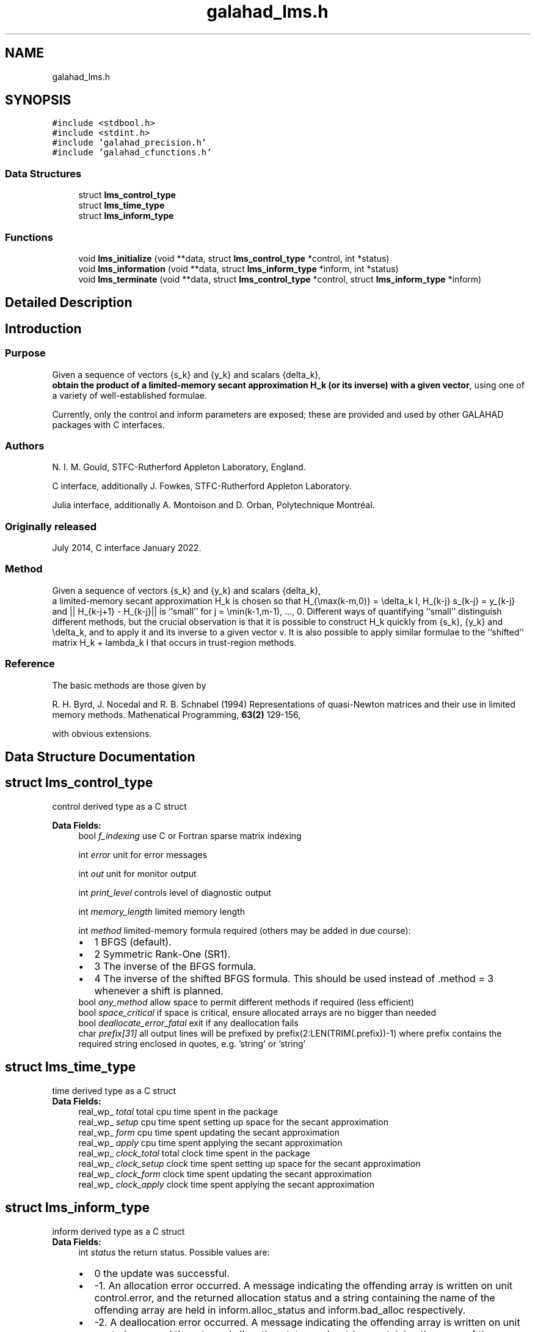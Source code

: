 .TH "galahad_lms.h" 3 "Thu Jun 22 2023" "C interfaces to GALAHAD LMS" \" -*- nroff -*-
.ad l
.nh
.SH NAME
galahad_lms.h
.SH SYNOPSIS
.br
.PP
\fC#include <stdbool\&.h>\fP
.br
\fC#include <stdint\&.h>\fP
.br
\fC#include 'galahad_precision\&.h'\fP
.br
\fC#include 'galahad_cfunctions\&.h'\fP
.br

.SS "Data Structures"

.in +1c
.ti -1c
.RI "struct \fBlms_control_type\fP"
.br
.ti -1c
.RI "struct \fBlms_time_type\fP"
.br
.ti -1c
.RI "struct \fBlms_inform_type\fP"
.br
.in -1c
.SS "Functions"

.in +1c
.ti -1c
.RI "void \fBlms_initialize\fP (void **data, struct \fBlms_control_type\fP *control, int *status)"
.br
.ti -1c
.RI "void \fBlms_information\fP (void **data, struct \fBlms_inform_type\fP *inform, int *status)"
.br
.ti -1c
.RI "void \fBlms_terminate\fP (void **data, struct \fBlms_control_type\fP *control, struct \fBlms_inform_type\fP *inform)"
.br
.in -1c
.SH "Detailed Description"
.PP 

.SH "Introduction"
.PP
.SS "Purpose"
Given a sequence of vectors    
{s_k} and {y_k} and scalars {delta_k},
 \fBobtain the product of a limited-memory secant approximation H_k (or its inverse) with a given vector\fP, using one of a variety of well-established formulae\&.
.PP
Currently, only the control and inform parameters are exposed; these are provided and used by other GALAHAD packages with C interfaces\&.
.SS "Authors"
N\&. I\&. M\&. Gould, STFC-Rutherford Appleton Laboratory, England\&.
.PP
C interface, additionally J\&. Fowkes, STFC-Rutherford Appleton Laboratory\&.
.PP
Julia interface, additionally A\&. Montoison and D\&. Orban, Polytechnique Montréal\&.
.SS "Originally released"
July 2014, C interface January 2022\&.
.SS "Method"
Given a sequence of vectors    
{s_k} and {y_k} and scalars {delta_k},
 a limited-memory secant approximation H_k is chosen so that H_{\\max(k-m,0)} = \\delta_k I, H_{k-j} s_{k-j} = y_{k-j} and || H_{k-j+1} - H_{k-j}|| is ``small'' for j = \\min(k-1,m-1), \&.\&.\&., 0\&. Different ways of quantifying ``small'' distinguish different methods, but the crucial observation is that it is possible to construct H_k quickly from {s_k}, {y_k} and \\delta_k, and to apply it and its inverse to a given vector v\&. It is also possible to apply similar formulae to the ``shifted'' matrix H_k + lambda_k I that occurs in trust-region methods\&.
.SS "Reference"
The basic methods are those given by
.PP
R\&. H\&. Byrd, J\&. Nocedal and R\&. B\&. Schnabel (1994) Representations of quasi-Newton matrices and their use in limited memory methods\&. Mathenatical Programming, \fB63(2)\fP 129-156,
.PP
with obvious extensions\&. 
.SH "Data Structure Documentation"
.PP 
.SH "struct lms_control_type"
.PP 
control derived type as a C struct 
.PP
\fBData Fields:\fP
.RS 4
bool \fIf_indexing\fP use C or Fortran sparse matrix indexing 
.br
.PP
int \fIerror\fP unit for error messages 
.br
.PP
int \fIout\fP unit for monitor output 
.br
.PP
int \fIprint_level\fP controls level of diagnostic output 
.br
.PP
int \fImemory_length\fP limited memory length 
.br
.PP
int \fImethod\fP limited-memory formula required (others may be added in due course): 
.PD 0

.IP "\(bu" 2
1 BFGS (default)\&. 
.IP "\(bu" 2
2 Symmetric Rank-One (SR1)\&. 
.IP "\(bu" 2
3 The inverse of the BFGS formula\&. 
.IP "\(bu" 2
4 The inverse of the shifted BFGS formula\&. This should be used instead of \&.method = 3 whenever a shift is planned\&. 
.PP

.br
.PP
bool \fIany_method\fP allow space to permit different methods if required (less efficient) 
.br
.PP
bool \fIspace_critical\fP if space is critical, ensure allocated arrays are no bigger than needed 
.br
.PP
bool \fIdeallocate_error_fatal\fP exit if any deallocation fails 
.br
.PP
char \fIprefix[31]\fP all output lines will be prefixed by prefix(2:LEN(TRIM(\&.prefix))-1) where prefix contains the required string enclosed in quotes, e\&.g\&. 'string' or 'string' 
.br
.PP
.RE
.PP
.SH "struct lms_time_type"
.PP 
time derived type as a C struct 
.PP
\fBData Fields:\fP
.RS 4
real_wp_ \fItotal\fP total cpu time spent in the package 
.br
.PP
real_wp_ \fIsetup\fP cpu time spent setting up space for the secant approximation 
.br
.PP
real_wp_ \fIform\fP cpu time spent updating the secant approximation 
.br
.PP
real_wp_ \fIapply\fP cpu time spent applying the secant approximation 
.br
.PP
real_wp_ \fIclock_total\fP total clock time spent in the package 
.br
.PP
real_wp_ \fIclock_setup\fP clock time spent setting up space for the secant approximation 
.br
.PP
real_wp_ \fIclock_form\fP clock time spent updating the secant approximation 
.br
.PP
real_wp_ \fIclock_apply\fP clock time spent applying the secant approximation 
.br
.PP
.RE
.PP
.SH "struct lms_inform_type"
.PP 
inform derived type as a C struct 
.PP
\fBData Fields:\fP
.RS 4
int \fIstatus\fP the return status\&. Possible values are: 
.PD 0

.IP "\(bu" 2
0 the update was successful\&. 
.IP "\(bu" 2
-1\&. An allocation error occurred\&. A message indicating the offending array is written on unit control\&.error, and the returned allocation status and a string containing the name of the offending array are held in inform\&.alloc_status and inform\&.bad_alloc respectively\&. 
.IP "\(bu" 2
-2\&. A deallocation error occurred\&. A message indicating the offending array is written on unit control\&.error and the returned allocation status and a string containing the name of the offending array are held in inform\&.alloc_status and inform\&.bad_alloc respectively\&. 
.IP "\(bu" 2
-3\&. One of the restrictions n > 0, delta > 0, lambda > 0 or s^T y > 0 has been violated and the update has been skipped\&. 
.IP "\(bu" 2
-10\&. The matrix cannot be built from the current vectors {s_k} and {y_k} and values delta_k and lambda_k and the update has been skipped\&. 
.IP "\(bu" 2
-31\&. A call to the function lhs_apply has been made without a prior call to lhs_form_shift or lhs_form with lambda specified when control\&.method = 4, or lhs_form_shift has been called when control\&.method = 3, or lhs_change_method has been called after control\&.any_method = false was specified when calling lhs_setup\&. 
.PP

.br
.PP
int \fIalloc_status\fP the status of the last attempted allocation/deallocation 
.br
.PP
int \fIlength\fP the number of pairs (s,y) currently used to represent the limited-memory matrix\&. 
.br
.PP
bool \fIupdates_skipped\fP have (s,y) pairs been skipped when forming the limited-memory matrix? 
.br
.PP
char \fIbad_alloc[81]\fP the name of the array for which an allocation/deallocation error occurred\&. 
.br
.PP
struct \fBlms_time_type\fP \fItime\fP timings (see above) 
.br
.PP
.RE
.PP
.SH "Function Documentation"
.PP 
.SS "void lms_initialize (void ** data, struct \fBlms_control_type\fP * control, int * status)"
Set default control values and initialize private data
.PP
\fBParameters\fP
.RS 4
\fIdata\fP holds private internal data
.br
\fIcontrol\fP is a struct containing control information (see \fBlms_control_type\fP)
.br
\fIstatus\fP is a scalar variable of type int, that gives the exit status from the package\&. Possible values are (currently): 
.PD 0

.IP "\(bu" 2
0\&. The initialization was succesful\&. 
.PP
.RE
.PP

.SS "void lms_information (void ** data, struct \fBlms_inform_type\fP * inform, int * status)"
Provides output information
.PP
\fBParameters\fP
.RS 4
\fIdata\fP holds private internal data
.br
\fIinform\fP is a struct containing output information (see \fBlms_inform_type\fP)
.br
\fIstatus\fP is a scalar variable of type int, that gives the exit status from the package\&. Possible values are (currently): 
.PD 0

.IP "\(bu" 2
0\&. The values were recorded succesfully 
.PP
.RE
.PP

.SS "void lms_terminate (void ** data, struct \fBlms_control_type\fP * control, struct \fBlms_inform_type\fP * inform)"
Deallocate all internal private storage
.PP
\fBParameters\fP
.RS 4
\fIdata\fP holds private internal data
.br
\fIcontrol\fP is a struct containing control information (see \fBlms_control_type\fP)
.br
\fIinform\fP is a struct containing output information (see \fBlms_inform_type\fP) 
.RE
.PP

.SH "Author"
.PP 
Generated automatically by Doxygen for C interfaces to GALAHAD LMS from the source code\&.
